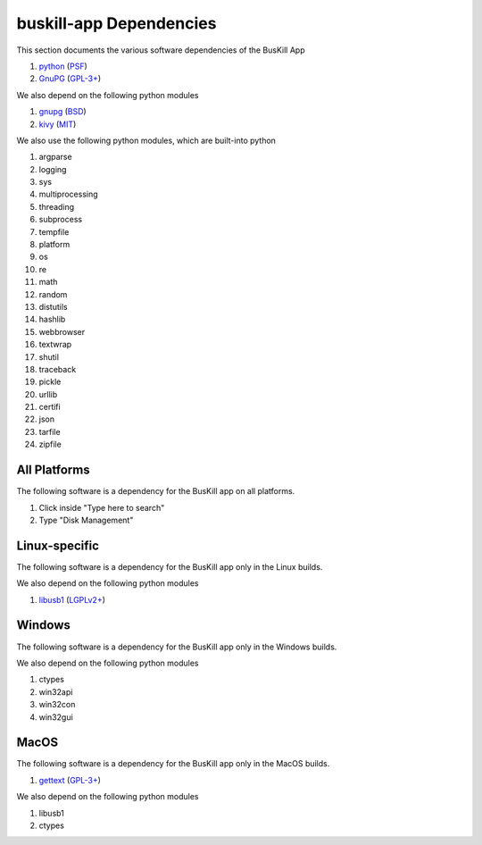 .. _depends:

buskill-app Dependencies
========================

This section documents the various software dependencies of the BusKill App

#. `python <https://www.python.org>`_ (`PSF <https://docs.python.org/3/license.html>`_)
#. `GnuPG <https://www.gnupg.org/>`_ (`GPL-3+ <https://www.gnupg.org/faq/HACKING.html>`_)

We also depend on the following python modules

#. `gnupg <https://github.com/vsajip/python-gnupg>`_ (`BSD <https://github.com/vsajip/python-gnupg/blob/master/LICENSE.txt>`_)
#. `kivy <https://kivy.org/>`_ (`MIT <https://github.com/kivy/kivy/blob/master/LICENSE>`_)

We also use the following python modules, which are built-into python

#. argparse
#. logging
#. sys
#. multiprocessing
#. threading
#. subprocess
#. tempfile
#. platform
#. os
#. re
#. math
#. random
#. distutils
#. hashlib
#. webbrowser
#. textwrap
#. shutil
#. traceback
#. pickle
#. urllib
#. certifi
#. json
#. tarfile
#. zipfile

All Platforms
-------------

The following software is a dependency for the BusKill app on all platforms.

#. Click inside "Type here to search"
#. Type "Disk Management"

Linux-specific
--------------

The following software is a dependency for the BusKill app only in the Linux builds.

..
	#. TODO

We also depend on the following python modules

#. `libusb1 <https://github.com/vpelletier/python-libusb1>`_ (`LGPLv2+ <https://github.com/vpelletier/python-libusb1/blob/master/COPYING.LESSER>`_)

Windows
-------

The following software is a dependency for the BusKill app only in the Windows builds.

..
	#. TODO

We also depend on the following python modules

#. ctypes
#. win32api
#. win32con
#. win32gui

MacOS
-----

The following software is a dependency for the BusKill app only in the MacOS builds.

#. `gettext <https://savannah.gnu.org/projects/gettext/>`_ (`GPL-3+ <https://git.savannah.gnu.org/gitweb/?p=gettext.git;a=blob_plain;f=COPYING;hb=HEAD>`_)

We also depend on the following python modules

#. libusb1
#. ctypes
